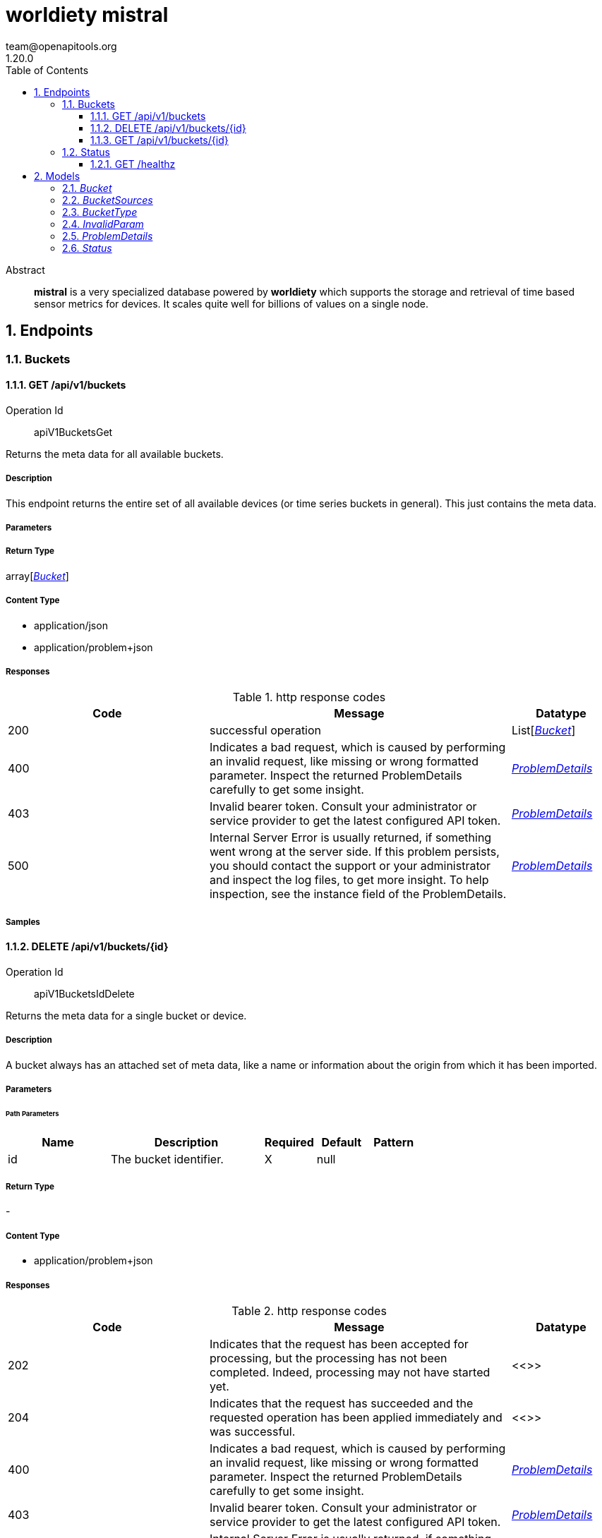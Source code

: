 = worldiety mistral
team@openapitools.org
1.20.0
:toc: left
:numbered:
:toclevels: 3
:source-highlighter: highlightjs
:keywords: openapi, rest, worldiety mistral 
:specDir: 
:snippetDir: 
:generator-template: v1 2019-12-20
:info-url: https://openapi-generator.tech
:app-name: worldiety mistral

[abstract]
.Abstract
*mistral* is a very specialized database powered by *worldiety* which supports the storage and retrieval of time based sensor metrics for devices. It scales quite well for billions of values on a single node. 


// markup not found, no include::{specDir}intro.adoc[opts=optional]



== Endpoints


[.Buckets]
=== Buckets


[.apiV1BucketsGet]
==== GET /api/v1/buckets

Operation Id:: apiV1BucketsGet


Returns the meta data for all available buckets.

===== Description 

This endpoint returns the entire set of all available devices (or time series buckets in general). This just contains the meta data.


// markup not found, no include::{specDir}api/v1/buckets/GET/spec.adoc[opts=optional]



===== Parameters







===== Return Type

array[<<Bucket>>]


===== Content Type

* application/json
* application/problem+json

===== Responses

.http response codes
[cols="2,3,1"]
|===         
| Code | Message | Datatype 


| 200
| successful operation
| List[<<Bucket>>] 


| 400
| Indicates a bad request, which is caused by performing an invalid request, like missing or wrong formatted parameter. Inspect the returned ProblemDetails carefully to get some insight. 
|  <<ProblemDetails>>


| 403
| Invalid bearer token. Consult your administrator or service provider to get the latest configured API token. 
|  <<ProblemDetails>>


| 500
| Internal Server Error is usually returned, if something went wrong at the server side.  If this problem persists, you should contact the support or your administrator and inspect the log files, to get more insight. To help inspection, see the instance field of the ProblemDetails. 
|  <<ProblemDetails>>

|===         

===== Samples


// markup not found, no include::{snippetDir}api/v1/buckets/GET/http-request.adoc[opts=optional]


// markup not found, no include::{snippetDir}api/v1/buckets/GET/http-response.adoc[opts=optional]



// file not found, no * wiremock data link :api/v1/buckets/GET/GET.json[]


ifdef::internal-generation[]
===== Implementation

// markup not found, no include::{specDir}api/v1/buckets/GET/implementation.adoc[opts=optional]


endif::internal-generation[]


[.apiV1BucketsIdDelete]
==== DELETE /api/v1/buckets/{id}

Operation Id:: apiV1BucketsIdDelete


Returns the meta data for a single bucket or device.

===== Description 

A bucket always has an attached set of meta data, like a name or information about the origin from which it has been imported.


// markup not found, no include::{specDir}api/v1/buckets/\{id\}/DELETE/spec.adoc[opts=optional]



===== Parameters

====== Path Parameters

[cols="2,3,1,1,1"]
|===         
|Name| Description| Required| Default| Pattern

| id 
| The bucket identifier.  
| X 
| null 
|  

|===         






===== Return Type



-

===== Content Type

* application/problem+json

===== Responses

.http response codes
[cols="2,3,1"]
|===         
| Code | Message | Datatype 


| 202
| Indicates that the request has been accepted for processing, but the processing has not been completed. Indeed, processing may not have started yet. 
|  <<>>


| 204
| Indicates that the request has succeeded and the requested operation has been applied immediately and was successful.  
|  <<>>


| 400
| Indicates a bad request, which is caused by performing an invalid request, like missing or wrong formatted parameter. Inspect the returned ProblemDetails carefully to get some insight. 
|  <<ProblemDetails>>


| 403
| Invalid bearer token. Consult your administrator or service provider to get the latest configured API token. 
|  <<ProblemDetails>>


| 500
| Internal Server Error is usually returned, if something went wrong at the server side.  If this problem persists, you should contact the support or your administrator and inspect the log files, to get more insight. To help inspection, see the instance field of the ProblemDetails. 
|  <<ProblemDetails>>

|===         

===== Samples


// markup not found, no include::{snippetDir}api/v1/buckets/\{id\}/DELETE/http-request.adoc[opts=optional]


// markup not found, no include::{snippetDir}api/v1/buckets/\{id\}/DELETE/http-response.adoc[opts=optional]



// file not found, no * wiremock data link :api/v1/buckets/{id}/DELETE/DELETE.json[]


ifdef::internal-generation[]
===== Implementation

// markup not found, no include::{specDir}api/v1/buckets/\{id\}/DELETE/implementation.adoc[opts=optional]


endif::internal-generation[]


[.apiV1BucketsIdGet]
==== GET /api/v1/buckets/{id}

Operation Id:: apiV1BucketsIdGet


Returns the meta data for a single bucket or device.

===== Description 

A bucket always has an attached set of meta data, like a name or information about the origin from which it has been imported.


// markup not found, no include::{specDir}api/v1/buckets/\{id\}/GET/spec.adoc[opts=optional]



===== Parameters

====== Path Parameters

[cols="2,3,1,1,1"]
|===         
|Name| Description| Required| Default| Pattern

| id 
| The bucket identifier.  
| X 
| null 
|  

|===         






===== Return Type

<<Bucket>>


===== Content Type

* application/json
* application/problem+json

===== Responses

.http response codes
[cols="2,3,1"]
|===         
| Code | Message | Datatype 


| 200
| successful operation
|  <<Bucket>>


| 400
| Indicates a bad request, which is caused by performing an invalid request, like missing or wrong formatted parameter. Inspect the returned ProblemDetails carefully to get some insight. 
|  <<ProblemDetails>>


| 403
| Invalid bearer token. Consult your administrator or service provider to get the latest configured API token. 
|  <<ProblemDetails>>


| 500
| Internal Server Error is usually returned, if something went wrong at the server side.  If this problem persists, you should contact the support or your administrator and inspect the log files, to get more insight. To help inspection, see the instance field of the ProblemDetails. 
|  <<ProblemDetails>>

|===         

===== Samples


// markup not found, no include::{snippetDir}api/v1/buckets/\{id\}/GET/http-request.adoc[opts=optional]


// markup not found, no include::{snippetDir}api/v1/buckets/\{id\}/GET/http-response.adoc[opts=optional]



// file not found, no * wiremock data link :api/v1/buckets/{id}/GET/GET.json[]


ifdef::internal-generation[]
===== Implementation

// markup not found, no include::{specDir}api/v1/buckets/\{id\}/GET/implementation.adoc[opts=optional]


endif::internal-generation[]


[.Status]
=== Status


[.healthzGet]
==== GET /healthz

Operation Id:: healthzGet


Shows some health metrics about this service.

===== Description 

It follows more or less the https://tools.ietf.org/id/draft-inadarei-api-health-check-01.html draft.


// markup not found, no include::{specDir}healthz/GET/spec.adoc[opts=optional]



===== Parameters







===== Return Type

<<Status>>


===== Content Type

* application/json
* application/problem+json

===== Responses

.http response codes
[cols="2,3,1"]
|===         
| Code | Message | Datatype 


| 200
| successful operation
|  <<Status>>


| 500
| Internal Server Error is usually returned, if something went wrong at the server side.  If this problem persists, you should contact the support or your administrator and inspect the log files, to get more insight. To help inspection, see the instance field of the ProblemDetails. 
|  <<ProblemDetails>>

|===         

===== Samples


// markup not found, no include::{snippetDir}healthz/GET/http-request.adoc[opts=optional]


// markup not found, no include::{snippetDir}healthz/GET/http-response.adoc[opts=optional]



// file not found, no * wiremock data link :healthz/GET/GET.json[]


ifdef::internal-generation[]
===== Implementation

// markup not found, no include::{specDir}healthz/GET/implementation.adoc[opts=optional]


endif::internal-generation[]


[#models]
== Models


[#Bucket]
=== _Bucket_ 

Bucket describes a namespace for stored metric time series data. 
A bucket usually represents a physical device like a wind turbine which 
has an immutable physical location. Other meanings may include customer accounts 
for financial data.


[.fields-Bucket]
[cols="2,1,2,4,1"]
|===         
| Field Name| Required| Type| Description| Format

| id 
| X 
| UUID  
| The unique ID of the resource in the canonical UUID format.
| uuid 

| name 
| X 
| String  
| the default name to display.
|  

| description 
| X 
| String  
| the default description about this bucket.
|  

| type 
| X 
| BucketType  
| 
|  

| timezone 
| X 
| String  
| An IANA time zone identifier like Europe/Berlin.
| timezone 

| sources 
|  
| Bucket_sources  
| 
|  

| xattr 
|  
| Object  
| arbitrary optional map of any kind of attributes.
|  

| translations 
|  
| Object  
| Translations holds text for arbitrary nested static field values. Root keys are in the RFC 5646 format. Structure (fields and nesting) must match the translatable values of the original resource. 
|  

|===


[#BucketSources]
=== _BucketSources_ 



[.fields-BucketSources]
[cols="2,1,2,4,1"]
|===         
| Field Name| Required| Type| Description| Format

| type 
|  
| String  
| Type is an arbitrary id or name of to categorize the source.
|  

| fields 
|  
| Object  
| arbitrary map of key/values.
|  

|===


[#BucketType]
=== _BucketType_ 

A BucketType describes the type of generator or holder of time series data.

[.fields-BucketType]
[cols="2,1,2,4,1"]
|===         
| Field Name| Required| Type| Description| Format

|===


[#InvalidParam]
=== _InvalidParam_ 



[.fields-InvalidParam]
[cols="2,1,2,4,1"]
|===         
| Field Name| Required| Type| Description| Format

| name 
| X 
| String  
| The jq or javascript compatible field selector.
| jq 

| reason 
| X 
| String  
| Reason is the localized message to handout to the end-user.
|  

|===


[#ProblemDetails]
=== _ProblemDetails_ 

A ProblemDetails type describes a problem with field selector extensions using
rfc7807 - see also https://datatracker.ietf.org/doc/html/rfc7807.


[.fields-ProblemDetails]
[cols="2,1,2,4,1"]
|===         
| Field Name| Required| Type| Description| Format

| type 
| X 
| URI  
| Consumers MUST use the &#39;type&#39; string as the primary identifier for the problem type. This must not be a URL but may also be a URI. 
| uri 

| title 
|  
| String  
| A short, human-readable summary of the problem type.  It SHOULD NOT change from occurrence to occurrence of the problem, except for purposes of localization. 
|  

| status 
| X 
| BigDecimal  
| The HTTP status code.
| int32 

| detail 
|  
| String  
| A human-readable explanation specific to this occurrence of the problem. 
|  

| instance 
| X 
| URI  
| A URI reference that identifies the specific occurrence of the problem. It contains a random uuid to identify each problem individually and which can be used to trace within the log files. Intentionally, this cannot be dereferenced to not leak implementation details and therefore increase the attack surface. 
| uri 

| invalid-params 
|  
| List  of <<InvalidParam>> 
| 
|  

|===


[#Status]
=== _Status_ 



[.fields-Status]
[cols="2,1,2,4,1"]
|===         
| Field Name| Required| Type| Description| Format

| status 
|  
| String  
| e.g. pass or fail or warn.
|  _Enum:_ pass, warn, fail, 

| version 
|  
| String  
| the vcs (git) commit hash.
|  

| releaseID 
|  
| String  
| a semantic version like v1.2.3.
|  

| description 
|  
| String  
| some details about the service.
|  

|===


